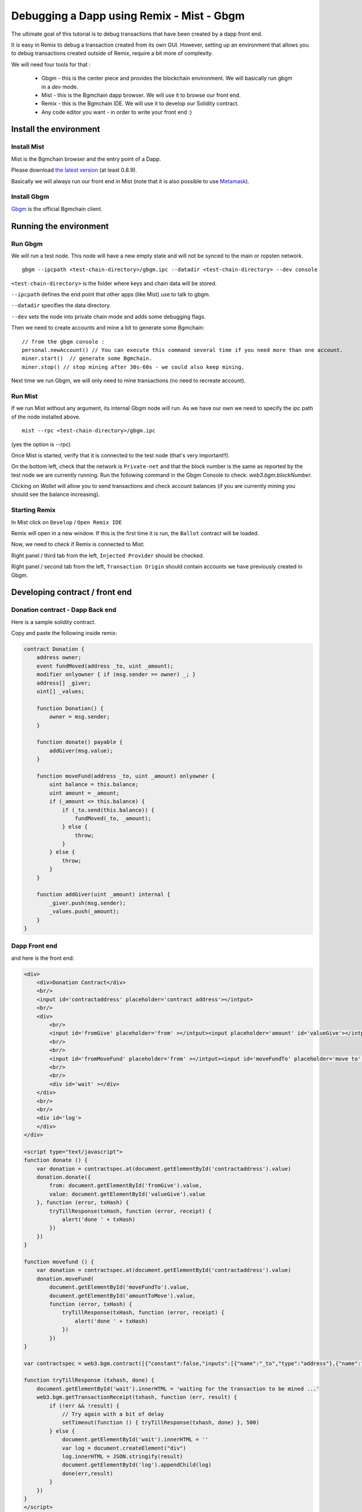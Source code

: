 Debugging a Dapp using Remix - Mist - Gbgm
===================================================

.. _tutorial-mist-gbgm:

The ultimate goal of this tutorial is to debug transactions that have been created by a dapp front end.

It is easy in Remix to debug a transaction created from its own GUI. However, setting up an environment that allows you to
debug transactions created outside of Remix, require a bit more of complexity.

We will need four tools for that :

 - Gbgm - this is the center piece and provides the blockchain environment. We will basically run gbgm in a `dev` mode.

 - Mist - this is the Bgmchain dapp browser. We will use it to browse our front end.

 - Remix - this is the Bgmchain IDE. We will use it to develop our Solidity contract.

 - Any code editor you want - in order to write your front end :)

Install the environment
-----------------------

Install Mist
~~~~~~~~~~~~

Mist is the Bgmchain browser and the entry point of a Dapp.

Please download `the latest version <http://github.com/bgmchain/mist/releases>`_ (at least 0.8.9).

Basically we will always run our front end in Mist (note that it is also possible to use `Metamask <http://metamask.io>`_).

Install Gbgm
~~~~~~~~~~~~

`Gbgm <http://github.com/5sWind/bgmchain/releases>`_ is the official Bgmchain client.

Running the environment
-----------------------

Run Gbgm
~~~~~~~~

We will run a test node. This node will have a new empty state and will not be synced to the main or ropsten network.

::

    gbgm --ipcpath <test-chain-directory>/gbgm.ipc --datadir <test-chain-directory> --dev console
    

``<test-chain-directory>`` is the folder where keys and chain data will be stored.

``--ipcpath`` defines the end point that other apps (like Mist) use to talk to gbgm.

``--datadir`` specifies the data directory.

``--dev`` sets the node into private chain mode and adds some debugging flags.

Then we need to create accounts and mine a bit to generate some Bgmchain:

::

    // from the gbgm console :
    personal.newAccount() // You can execute this command several time if you need more than one account.
    miner.start()  // generate some Bgmchain.
    miner.stop() // stop mining after 30s-60s - we could also keep mining.

Next time we run Gbgm, we will only need to mine transactions (no need to recreate account).

Run Mist
~~~~~~~~

If we run Mist without any argument, its internal Gbgm node will run. As we have our own we need to specify the ipc path of the node installed above.

::

    mist --rpc <test-chain-directory>/gbgm.ipc
    
(yes the option is --rpc)

Once Mist is started, verify that it is connected to the test node (that's very important!!).

On the bottom left, check that the network is ``Private-net`` and that the block number is the same as reported by the test node we are currently running. Run the following command in the Gbgm Console to check: `web3.bgm.blockNumber`.

.. image:: mist1.png

Clicking on `Wallet` will allow you to send transactions and check account balances (if you are currently mining you should see the balance increasing).

Starting Remix
~~~~~~~~~~~~~~

In Mist click on ``Develop`` / ``Open Remix IDE``

Remix will open in a new window. If this is the first time it is run, the ``Ballot`` contract will be loaded.

Now, we need to check if Remix is connected to Mist:

Right panel / third tab from the left, ``Injected Provider`` should be checked.

.. image:: remix4.png

Right panel / second tab from the left, ``Transaction Origin`` should contain accounts we have previously created in Gbgm.

.. image:: remix5.png

Developing contract / front end
--------------------------------

Donation contract - Dapp Back end
~~~~~~~~~~~~~~~~~~~~~~~~~~~~~~~~~

Here is a sample solidity contract.

Copy and paste the following inside remix:

.. code-block:: none

    contract Donation {
        address owner;
        event fundMoved(address _to, uint _amount);
        modifier onlyowner { if (msg.sender == owner) _; }
        address[] _giver;
        uint[] _values;
        
        function Donation() {
            owner = msg.sender;
        }
        
        function donate() payable {
            addGiver(msg.value);
        }
    
        function moveFund(address _to, uint _amount) onlyowner {
            uint balance = this.balance;
            uint amount = _amount;
            if (_amount <= this.balance) {
                if (_to.send(this.balance)) {
                    fundMoved(_to, _amount);    
                } else {
                    throw;
                }
            } else {
                throw;
            }
        }
        
        function addGiver(uint _amount) internal {
            _giver.push(msg.sender);
            _values.push(_amount);
        }
    }
    
    
Dapp Front end
~~~~~~~~~~~~~~

and here is the front end:

.. code-block:: none

    <div>    
        <div>Donation Contract</div>
        <br/>
        <input id='contractaddress' placeholder='contract address'></intput>
        <br/>
        <div>
            <br/>
            <input id='fromGive' placeholder='from' ></intput><input placeholder='amount' id='valueGive'></intput><button id="fallbackbtn" onclick="donate()">give</button>
            <br/>
            <br/>
            <input id='fromMoveFund' placeholder='from' ></intput><input id='moveFundTo' placeholder='move to' ></intput><input id='amountToMove' placeholder='amount' ></intput><button id="movefundbtn" onclick="movefund()">moveFund</button>
            <br/>
            <br/>
            <div id='wait' ></div>
        </div>
        <br/>
        <br/>
        <div id='log'>
        </div>
    </div>

    <script type="text/javascript">
    function donate () {
        var donation = contractspec.at(document.getElementById('contractaddress').value)
        donation.donate({
            from: document.getElementById('fromGive').value, 
            value: document.getElementById('valueGive').value
        }, function (error, txHash) {       
            tryTillResponse(txHash, function (error, receipt) {
                alert('done ' + txHash)
            })
        })
    }

    function movefund () {
        var donation = contractspec.at(document.getElementById('contractaddress').value)
        donation.moveFund(
            document.getElementById('moveFundTo').value,
            document.getElementById('amountToMove').value,
            function (error, txHash) {
                tryTillResponse(txHash, function (error, receipt) {
                    alert('done ' + txHash)
                })
            })
    }

    var contractspec = web3.bgm.contract([{"constant":false,"inputs":[{"name":"_to","type":"address"},{"name":"_amount","type":"uint256"}],"name":"moveFund","outputs":[],"payable":false,"type":"function"},{"constant":false,"inputs":[],"name":"donate","outputs":[],"payable":true,"type":"function"},{"inputs":[],"payable":false,"type":"constructor"},{"anonymous":false,"inputs":[{"indexed":false,"name":"_to","type":"address"},{"indexed":false,"name":"_amount","type":"uint256"}],"name":"fundMoved","type":"event"}]);

    function tryTillResponse (txhash, done) {
        document.getElementById('wait').innerHTML = 'waiting for the transaction to be mined ...'
        web3.bgm.getTransactionReceipt(txhash, function (err, result) {
            if (!err && !result) {
                // Try again with a bit of delay
                setTimeout(function () { tryTillResponse(txhash, done) }, 500)
            } else {
                document.getElementById('wait').innerHTML = ''
                var log = document.createElement("div")
                log.innerHTML = JSON.stringify(result)
                document.getElementById('log').appendChild(log)
                done(err,result)
            }
        })
    }
    </script>
    
I would suggest serving this file using ``http-serve``, but you can use any web server you like.

Example: Dapp Front End https://github.com/ltfschoen/dapp_front_end

Important notice !
~~~~~~~~~~~~~~~~~~

The variable ``contractspec`` contains the abi of the ``donation`` contract. This means that if you change sombgming in the contract interface (function names, parameters, ...)
you need to copy the new abi from remix to the front end.

Deploying
---------

Right panel / Red button ``Create``

.. image:: remix1.png

This creates a new transaction that deploys the ``Donation`` contract (Mist will ask for the usual passphrase check).

Wait for the transaction to be mined (don't forget to activate mining ``miner.start()``).
Once this is done, you can use it by executing the ``moveFund`` and ``donate`` function. But this is not what we
want to achieve. We want to run and debug those functions from the front end.

Remix also display the address of the contract. Save it, we'll need this address later.

.. image:: remix2.png

Debugging
---------

From Mist, browse the above front end.
In the first field, paste the address of the newly created contract. Now, let's call the first function (label ``give``).

You will need an account and a value.

The account could be any account that is declared in the Wallet section of Mist. This is the sender of the transaction that we are going to create.
The value should be no more than the actual balance of the account - the unit is in `wei`, so just put ``100`` (100 wei), that should be fine.

Click on ``Give`` and wait for the transaction to be mined.

The HTML block with id ``log`` is filled by all the transactions created from the front end.
It was easier for the purpose of this tutorial to just log transactions in a div but you can have your own logging mechanism.

There is only one field that we need, this is the ``transactionHash``.

Copy it and switch to Remix. On the right side, the fifth panel shows a small "bug" icon, that is the debugger.

Paste the hash into the transaction field and click on the ``play`` button.

.. image:: remix3.png

You are now entering a debug session for the call to ``donate``.

Debugging in Remix is easier than with common tools like gdb because you can freely move in time.
Use the slider to change the current step and click on the panels below to expand them and explore the curret state, local variables, etc.
There are also breakpoints to move between sections of the code quickly, but more on all that later.


At the time of this writing, there is an issue that could break the contract creation.
The a workaround for that at https://github.com/5sWind/bgmchain/issues/3653 .
Please follow the workaround or wait for this issue to be closed.

Also, although retrieving a contract's storage when Remix is using the JavaScript VM is working well,
there is still work to be done when Remix is using bgm or gbgm as backend.
